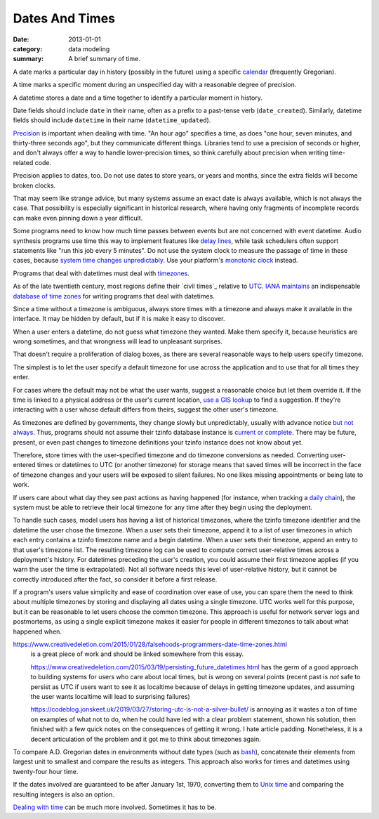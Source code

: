 Dates And Times
===============

:date: 2013-01-01
:category: data modeling
:summary: A brief summary of time.

A date marks a particular day in history (possibly in the future) using a
specific `calendar`_ (frequently Gregorian).

A time marks a specific moment during an unspecified day with a reasonable
degree of precision.

A datetime stores a date and a time together to identify a particular moment in
history.

Date fields should include ``date`` in their name, often as a prefix to a
past-tense verb (``date_created``). Similarly, datetime fields should include
``datetime`` in their name (``datetime_updated``).

`Precision`_ is important when dealing with time. "An hour ago" specifies a
time, as does "one hour, seven minutes, and thirty-three seconds ago", but they
communicate different things. Libraries tend to use a precision of seconds or
higher, and don't always offer a way to handle lower-precision times, so think
carefully about precision when writing time-related code.

Precision applies to dates, too. Do not use dates to store years, or years and
months, since the extra fields will become broken clocks.

That may seem like strange advice, but many systems assume an exact date is
always available, which is not always the case. That possibility is especially
significant in historical research, where having only fragments of incomplete
records can make even pinning down a year difficult.

Some programs need to know how much time passes between events but are not
concerned with event datetime. Audio synthesis programs use time this way to
implement features like `delay lines`_, while task schedulers often support
statements like "run this job every 5 minutes". Do not use the system clock to
measure the passage of time in these cases, because `system time changes
unpredictably`_. Use your platform's `monotonic clock`_ instead.

Programs that deal with datetimes must deal with `timezones`_.

As of the late twentieth century, most regions define their `civil times`_
relative to `UTC`_. `IANA`_ `maintains`_ an indispensable `database of time
zones`_ for writing programs that deal with datetimes.

.. TODO Explain that offset does not a timezone make. Storing offset + name is
   safest.

Since a time without a timezone is ambiguous, always store times with a
timezone and always make it available in the interface. It may be hidden by
default, but if it is make it easy to discover.

When a user enters a datetime, do not guess what timezone they wanted. Make
them specify it, because heuristics are wrong sometimes, and that wrongness
will lead to unpleasant surprises.

That doesn't require a proliferation of dialog boxes, as there are several
reasonable ways to help users specify timezone.

The simplest is to let the user specify a default timezone for use across the
application and to use that for all times they enter.

For cases where the default may not be what the user wants, suggest a
reasonable choice but let them override it. If the time is linked to a physical
address or the user's current location, `use a GIS lookup`_ to find a
suggestion. If they're interacting with a user whose default differs from
theirs, suggest the other user's timezone.

As timezones are defined by governments, they change slowly but unpredictably,
usually with advance notice `but not always`_. Thus, programs should not assume
their tzinfo database instance is `current or complete`_. There may be future,
present, or even past changes to timezone definitions your tzinfo instance does
not know about yet.

Therefore, store times with the user-specified timezone and do timezone
conversions as needed. Converting user-entered times or datetimes to UTC (or
another timezone) for storage means that saved times will be incorrect in the
face of timezone changes and your users will be exposed to silent failures. No
one likes missing appointments or being late to work.

.. TODO Drop this. If you store datetimes with the user's local timezone ID,
   and possibly the offset from UTC at the time of entry, you do not need to
   keep a record of their past timezones - their datetime entries retain the
   information themselves. TODO Choose timezone for user timezone log change
   entries and justify it. TODO Move this out to a data structure note?
   Timezone logs are a bit implementation-focused for what's otherwise a fairly
   abstract piece.

If users care about what day they see past actions as having happened (for
instance, when tracking a `daily chain`_), the system must be able to retrieve
their local timezone for any time after they begin using the deployment.

To handle such cases, model users has having a list of historical timezones,
where the tzinfo timezone identifier and the datetime the user chose the
timezone. When a user sets their timezone, append it to a list of user
timezones in which each entry contains a tzinfo timezone name and a begin
datetime. When a user sets their timezone, append an entry to that user's
timezone list. The resulting timezone log can be used to compute correct
user-relative times across a deployment's history. For datetimes preceding the
user's creation, you could assume their first timezone applies (if you warn the
user the time is extrapolated). Not all software needs this level of
user-relative history, but it cannot be correctly introduced after the fact, so
consider it before a first release.

If a program's users value simplicity and ease of coordination over ease of
use, you can spare them the need to think about multiple timezones by storing
and displaying all dates using a single timezone. UTC works well for this
purpose, but it can be reasonable to let users choose the common timezone. This
approach is useful for network server logs and postmortems, as using a single
explicit timezone makes it easier for people in different timezones to talk
about what happened when.

.. TODO Think about how to integrate these authors' observations about
   timezones:

https://www.creativedeletion.com/2015/01/28/falsehoods-programmers-date-time-zones.html
   is a great piece of work and should be linked somewhere from this essay.

   https://www.creativedeletion.com/2015/03/19/persisting_future_datetimes.html
   has the germ of a good approach to building systems for users who care about
   local times, but is wrong on several points (recent past is *not* safe to
   persist as UTC if users want to see it as localtime because of delays in
   getting timezone updates, and assuming the user wants localtime will lead to
   surprising failures)

   https://codeblog.jonskeet.uk/2019/03/27/storing-utc-is-not-a-silver-bullet/
   is annoying as it wastes a ton of time on examples of what not to do, when
   he could have led with a clear problem statement, shown his solution, then
   finished with a few quick notes on the consequences of getting it wrong. I
   hate article padding. Nonetheless, it is a decent articulation of the
   problem and it got me to think about timezones again.

.. TODO Simplify this paragraph.

To compare A.D. Gregorian dates in environments without date types (such as
`bash`_), concatenate their elements from largest unit to smallest and compare
the results as integers. This approach also works for times and datetimes using
twenty-four hour time.

If the dates involved are guaranteed to be after January 1st, 1970, converting
them to `Unix time`_ and comparing the resulting integers is also an option.

`Dealing with time`_ can be much more involved. Sometimes it has to be.

.. _delay lines: https://en.wikipedia.org/wiki/Analog_delay_line
.. _calendar: http://en.wikipedia.org/wiki/Calendar
.. _Precision: https://en.wikipedia.org/wiki/Accuracy_and_precision
.. _civil time: https://en.wikipedia.org/wiki/Civil_time
.. _timezones: http://en.wikipedia.org/wiki/Time_zone
.. _IANA: https://www.iana.org/
.. _maintains: https://tools.ietf.org/html/rfc6557
.. _database of time zones: https://www.iana.org/time-zones
.. _but not always: https://codeofmatt.com/on-the-timing-of-time-zone-changes/
.. _current or complete: https://data.iana.org/time-zones/theory.html#accuracy
.. _use a GIS lookup: https://github.com/evansiroky/timezone-boundary-builder
.. _system time changes unpredictably: http://www.ntp.org/
.. _monotonic clock: https://www.softwariness.com/articles/monotonic-clocks-windows-and-posix/
.. _UTC: https://en.wikipedia.org/wiki/Coordinated_Universal_Time
.. _daily chain: http://dontbreakthechain.com/
.. _bash: https://www.gnu.org/software/bash/manual/bashref.html
.. _Unix time: https://en.wikipedia.org/wiki/Unix_time
.. _Dealing with time: http://news.ycombinator.com/item?id=5083321
